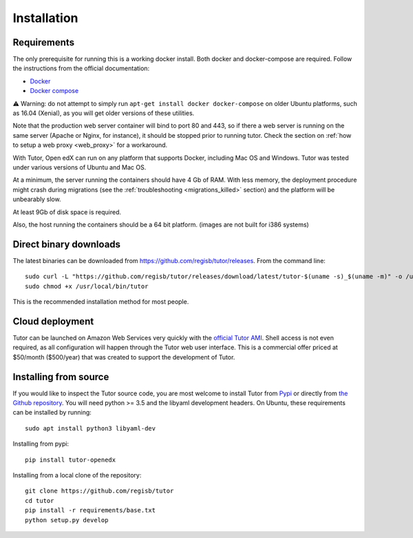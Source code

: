 .. _install:

Installation
============

Requirements
------------

The only prerequisite for running this is a working docker install. Both docker and docker-compose are required. Follow the instructions from the official documentation:

- `Docker <https://docs.docker.com/engine/installation/>`_
- `Docker compose <https://docs.docker.com/compose/install/>`_

⚠️ Warning: do not attempt to simply run ``apt-get install docker docker-compose`` on older Ubuntu platforms, such as 16.04 (Xenial), as you will get older versions of these utilities.

Note that the production web server container will bind to port 80 and 443, so if there a web server is running on the same server (Apache or Nginx, for instance), it should be stopped prior to running tutor. Check the section on :ref:`how to setup a web proxy <web_proxy>` for a workaround.

With Tutor, Open edX can run on any platform that supports Docker, including Mac OS and Windows. Tutor was tested under various versions of Ubuntu and Mac OS.

At a minimum, the server running the containers should have 4 Gb of RAM. With less memory, the deployment procedure might crash during migrations (see the :ref:`troubleshooting <migrations_killed>` section) and the platform will be unbearably slow.

At least 9Gb of disk space is required.

Also, the host running the containers should be a 64 bit platform. (images are not built for i386 systems)

Direct binary downloads
-----------------------

The latest binaries can be downloaded from https://github.com/regisb/tutor/releases. From the command line::

       sudo curl -L "https://github.com/regisb/tutor/releases/download/latest/tutor-$(uname -s)_$(uname -m)" -o /usr/local/bin/tutor
       sudo chmod +x /usr/local/bin/tutor

This is the recommended installation method for most people.

Cloud deployment
----------------

Tutor can be launched on Amazon Web Services very quickly with the `official Tutor AMI <https://aws.amazon.com/marketplace/pp/B07PV3TB8X>`_. Shell access is not even required, as all configuration will happen through the Tutor web user interface. This is a commercial offer priced at $50/month ($500/year) that was created to support the development of Tutor.

Installing from source
----------------------

If you would like to inspect the Tutor source code, you are most welcome to install Tutor from `Pypi <https://pypi.org/project/tutor-openedx/>`_ or directly from `the Github repository <https://github.com/regisb/tutor>`_. You will need python >= 3.5 and the libyaml development headers. On Ubuntu, these requirements can be installed by running::

    sudo apt install python3 libyaml-dev

Installing from pypi::

    pip install tutor-openedx

Installing from a local clone of the repository::

    git clone https://github.com/regisb/tutor
    cd tutor
    pip install -r requirements/base.txt
    python setup.py develop
